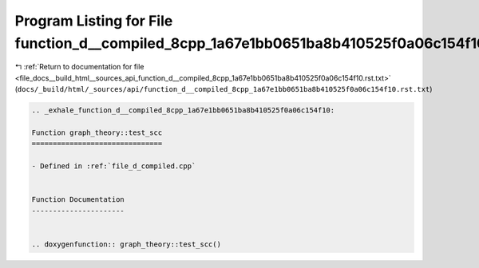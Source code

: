 
.. _program_listing_file_docs__build_html__sources_api_function_d__compiled_8cpp_1a67e1bb0651ba8b410525f0a06c154f10.rst.txt:

Program Listing for File function_d__compiled_8cpp_1a67e1bb0651ba8b410525f0a06c154f10.rst.txt
=============================================================================================

|exhale_lsh| :ref:`Return to documentation for file <file_docs__build_html__sources_api_function_d__compiled_8cpp_1a67e1bb0651ba8b410525f0a06c154f10.rst.txt>` (``docs/_build/html/_sources/api/function_d__compiled_8cpp_1a67e1bb0651ba8b410525f0a06c154f10.rst.txt``)

.. |exhale_lsh| unicode:: U+021B0 .. UPWARDS ARROW WITH TIP LEFTWARDS

.. code-block:: cpp

   .. _exhale_function_d__compiled_8cpp_1a67e1bb0651ba8b410525f0a06c154f10:
   
   Function graph_theory::test_scc
   ===============================
   
   - Defined in :ref:`file_d_compiled.cpp`
   
   
   Function Documentation
   ----------------------
   
   
   .. doxygenfunction:: graph_theory::test_scc()
